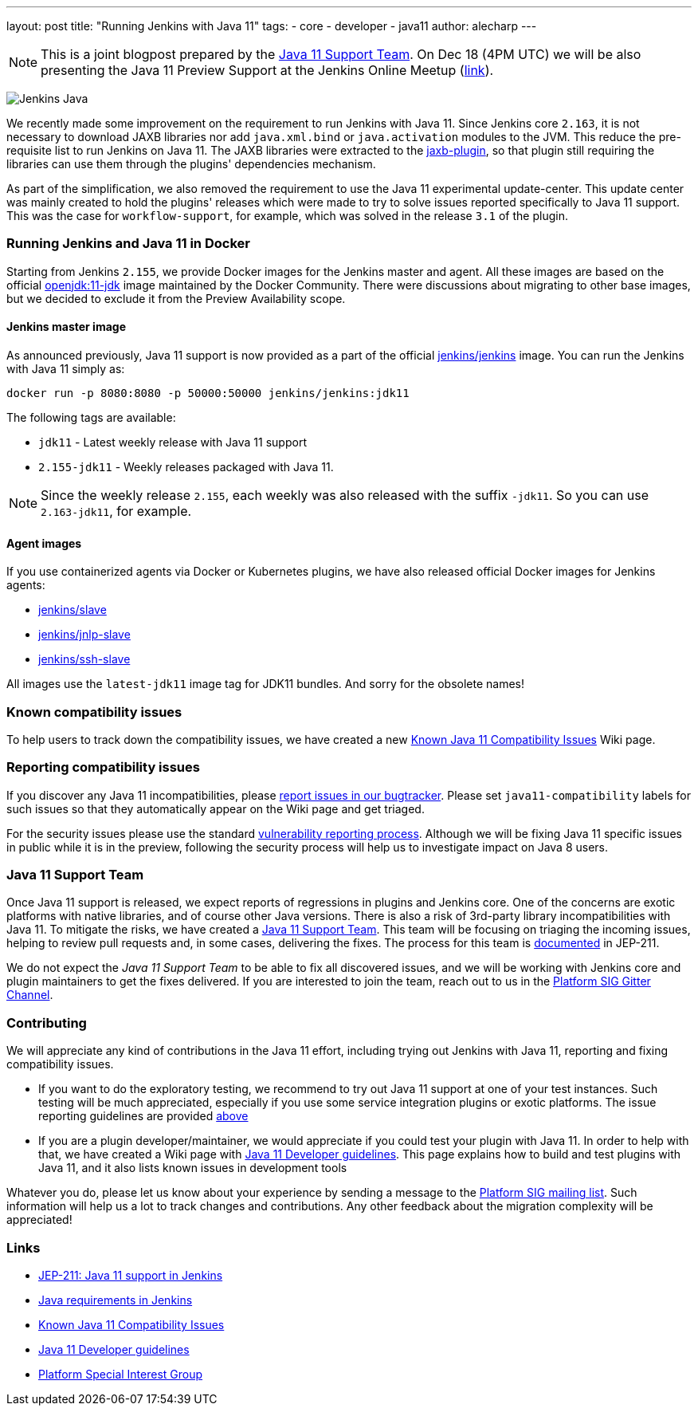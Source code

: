 ---
layout: post
title: "Running Jenkins with Java 11"
tags:
- core
- developer
- java11
author: alecharp
---

NOTE: This is a joint blogpost prepared by the link:https://github.com/orgs/jenkinsci/teams/java11-support[Java 11 Support Team].
On Dec 18 (4PM UTC) we will be also presenting the Java 11 Preview Support at the Jenkins Online Meetup (link:https://www.meetup.com/Jenkins-online-meetup/events/257008190/[link]).

image:/images/logos/formal/256.png[Jenkins Java, role=center, float=right]

We recently made some improvement on the requirement to run Jenkins with Java 11.
Since Jenkins core `2.163`, it is not necessary to download JAXB libraries nor add `java.xml.bind` or `java.activation` modules to the JVM. 
This reduce the pre-requisite list to run Jenkins on Java 11.
The JAXB libraries were extracted to the link:https://plugins.jenkins.io/jaxb[jaxb-plugin], so that plugin still requiring the libraries can use them through the plugins' dependencies mechanism.

As part of the simplification, we also removed the requirement to use the Java 11 experimental update-center.
This update center was mainly created to hold the plugins' releases which were made to try to solve issues reported specifically to Java 11 support. 
This was the case for `workflow-support`, for example, which was solved in the release `3.1` of the plugin.

=== Running Jenkins and Java 11 in Docker

Starting from Jenkins `2.155`, we provide Docker images for the Jenkins master and agent.
All these images are based on the official link:https://hub.docker.com/r/_/openjdk/[openjdk:11-jdk] image maintained by the Docker Community.
There were discussions about migrating to other base images, but we decided to exclude it from the Preview Availability scope.

==== Jenkins master image

As announced previously, Java 11 support is now provided as a part of the official link:https://hub.docker.com/r/jenkins/jenkins/[jenkins/jenkins] image.
You can run the Jenkins with Java 11 simply as:

[source, shell]
----
docker run -p 8080:8080 -p 50000:50000 jenkins/jenkins:jdk11
----

The following tags are available:

* `jdk11` - Latest weekly release with Java 11 support
* `2.155-jdk11` - Weekly releases packaged with Java 11.

NOTE: Since the weekly release `2.155`, each weekly was also released with the suffix `-jdk11`.
So you can use `2.163-jdk11`, for example.

==== Agent images

If you use containerized agents via Docker or Kubernetes plugins, we have also released official Docker images for Jenkins agents:

* link:https://hub.docker.com/r/jenkins/slave/[jenkins/slave]
* link:https://hub.docker.com/r/jenkins/jnlp-slave/[jenkins/jnlp-slave]
* link:https://hub.docker.com/r/jenkins/ssh-slave/[jenkins/ssh-slave]

All images use the `latest-jdk11` image tag for JDK11 bundles.
And sorry for the obsolete names!

=== Known compatibility issues

To help users to track down the compatibility issues, we have created a new link:https://wiki.jenkins.io/display/JENKINS/Known+Java+11+Compatibility+issues[Known Java 11 Compatibility Issues] Wiki page.

=== Reporting compatibility issues

If you discover any Java 11 incompatibilities, please link:https://wiki.jenkins.io/display/JENKINS/How+to+report+an+issue[report issues in our bugtracker].
Please set `java11-compatibility` labels for such issues so that they automatically appear on the Wiki page and get triaged.

For the security issues please use the standard link:https://jenkins.io/security/#reporting-vulnerabilities[vulnerability reporting process].
Although we will be fixing Java 11 specific issues in public while it is in the preview, following the security process will help us to investigate impact on Java 8 users.

=== Java 11 Support Team

Once Java 11 support is released, we expect reports of regressions in plugins and Jenkins core.
One of the concerns are exotic platforms with native libraries, and of course other Java versions.
There is also a risk of 3rd-party library incompatibilities with Java 11.
To mitigate the risks, we have created a link:https://github.com/orgs/jenkinsci/teams/java11-support[Java 11 Support Team].
This team will be focusing on triaging the incoming issues, helping to review pull requests and, in some cases, delivering the fixes.
The process for this team is link:https://github.com/jenkinsci/jep/tree/master/jep/211#post-release-support[documented] in JEP-211.

We do not expect the _Java 11 Support Team_ to be able to fix all discovered issues, and we will be working with Jenkins core and plugin maintainers to get the fixes delivered.
If you are interested to join the team, reach out to us in the link:https://gitter.im/jenkinsci/platform-sig[Platform SIG Gitter Channel].

=== Contributing

We will appreciate any kind of contributions in the Java 11 effort, including trying out Jenkins with Java 11, reporting and fixing compatibility issues.

* If you want to do the exploratory testing, we recommend to try out Java 11 support at one of your test instances.
Such testing will be much appreciated, especially if you use some service integration plugins or exotic platforms.
The issue reporting guidelines are provided link:/blog/2018/12/14/java11-preview-availability/#reporting-compatibility-issues[above]
* If you are a plugin developer/maintainer, we would appreciate if you could test your plugin with Java 11.
In order to help with that, we have created a Wiki page with link:https://wiki.jenkins.io/display/JENKINS/Java+11+Developer+Guidelines[Java 11 Developer guidelines].
This page explains how to build and test plugins with Java 11, and it also lists known issues in development tools

Whatever you do, please let us know about your experience by sending a message to the link:https://groups.google.com/forum/#!forum/jenkins-platform-sig[Platform SIG mailing list].
Such information will help us a lot to track changes and contributions.
Any other feedback about the migration complexity will be appreciated!

=== Links

* link:https://github.com/jenkinsci/jep/tree/master/jep/211[JEP-211: Java 11 support in Jenkins]
* link:/doc/administration/requirements/java/[Java requirements in Jenkins]
* link:https://wiki.jenkins.io/display/JENKINS/Known+Java+11+Compatibility+issues[Known Java 11 Compatibility Issues]
* link:https://wiki.jenkins.io/display/JENKINS/Java+11+Developer+Guidelines[Java 11 Developer guidelines]
* link:/sigs/platform/[Platform Special Interest Group]
